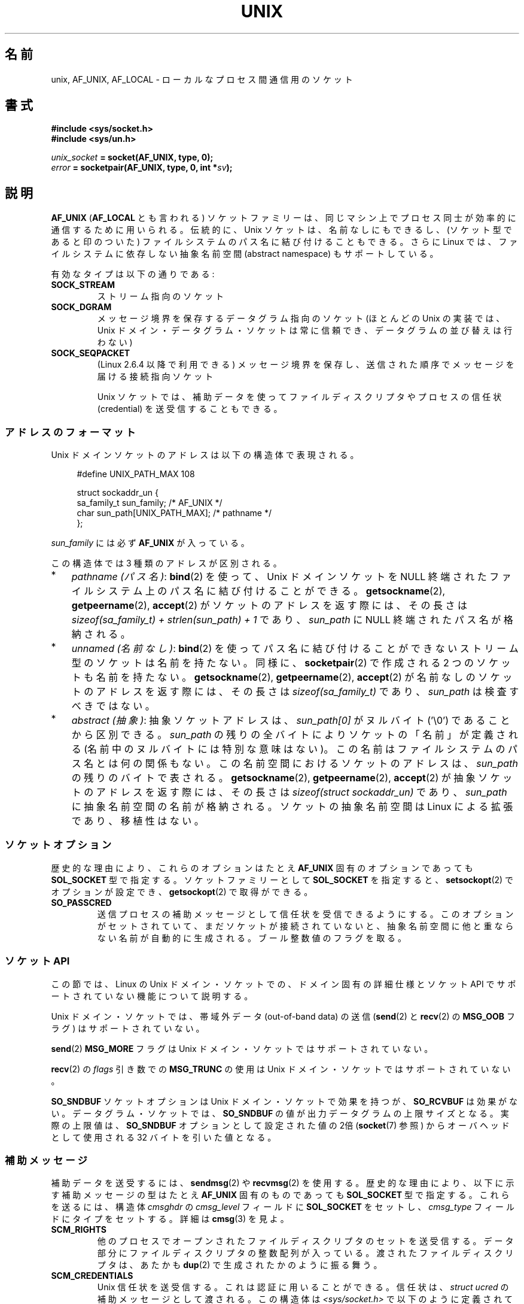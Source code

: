 .\" This man page is Copyright (C) 1999 Andi Kleen <ak@muc.de>.
.\" Permission is granted to distribute possibly modified copies
.\" of this page provided the header is included verbatim,
.\" and in case of nontrivial modification author and date
.\" of the modification is added to the header.
.\"
.\" Modified, 2003-12-02, Michael Kerrisk, <mtk.manpages@gmail.com>
.\" Modified, 2003-09-23, Adam Langley
.\" Modified, 2004-05-27, Michael Kerrisk, <mtk.manpages@gmail.com>
.\"	Added SOCK_SEQPACKET
.\" 2008-05-27, mtk, Provide a clear description of the three types of
.\"     address that can appear in the sockaddr_un structure: pathname,
.\"     unnamed, and abstract.
.\"
.\" Japanese Version Copyright (c) 1999 Shouichi Saito and
.\"     NAKANO Takeo all rights reserved.
.\" Translated 1999-12-06, NAKANO Takeo <nakano@apm.seikei.ac.jp>
.\"     based on the work by Shouichi Saito <ss236rx@ymg.urban.ne.jp>
.\" Updated 2003-01-07, Akihiro MOTOKI <amotoki@dd.iij4u.or.jp>
.\" Updated 2005-02-21, Akihiro MOTOKI
.\" Updated 2005-12-26, Akihiro MOTOKI
.\" Updated 2008-08-08, Akihiro MOTOKI, LDP v3.05
.\"
.\"WORD		abstract namespace		抽象名前空間
.\"WORD         anonymous socket		名前無しソケット
.\"WORD		credential			信任状
.\"WORD		ancillary message		補助メッセージ
.\"WORD		file descriptor			ファイルディスクリプタ
.\"
.\" 訳注: 訳す際も Unix は capitalize しておくこと。
.\"       LDP_man-pages 1.66→2.01 において unix → Unix の変更があり、
.\"       意図的な表記と思われる。
.\"
.TH UNIX  7 2008-12-01 "Linux" "Linux Programmer's Manual"
.SH 名前
unix, AF_UNIX, AF_LOCAL \- ローカルな
プロセス間通信用のソケット
.SH 書式
.B #include <sys/socket.h>
.br
.B #include <sys/un.h>

.IB unix_socket " = socket(AF_UNIX, type, 0);"
.br
.IB error " = socketpair(AF_UNIX, type, 0, int *" sv ");"
.SH 説明
.B AF_UNIX
.RB ( AF_LOCAL
とも言われる) ソケットファミリーは、同じマシン上でプロセス同士が
効率的に通信するために用いられる。 
伝統的に、Unix ソケットは、名前なしにもできるし、
(ソケット型であると印のついた) ファイルシステムのパス名に
結び付けることもできる。
さらに Linux では、ファイルシステムに依存しない
抽象名前空間 (abstract namespace) もサポートしている。

.\" MOTOKI: 見やすいように .TP 形式に変更
有効なタイプは以下の通りである:
.TP
.B SOCK_STREAM
ストリーム指向のソケット
.TP
.B SOCK_DGRAM
メッセージ境界を保存するデータグラム指向のソケット
(ほとんどの Unix の実装では、Unix ドメイン・データグラム・ソケットは
常に信頼でき、データグラムの並び替えは行わない)
.TP
.B SOCK_SEQPACKET
(Linux 2.6.4 以降で利用できる)
メッセージ境界を保存し、送信された順序でメッセージを届ける接続指向ソケット

Unix ソケットでは、補助データを使って
ファイルディスクリプタやプロセスの信任状 (credential) を
送受信することもできる。
.SS アドレスのフォーマット
Unix ドメインソケットのアドレスは以下の構造体で表現される。
.in +4n
.nf

#define UNIX_PATH_MAX    108

struct sockaddr_un {
    sa_family_t sun_family;               /* AF_UNIX */
    char        sun_path[UNIX_PATH_MAX];  /* pathname */
};
.fi
.in
.PP
.I sun_family
には必ず
.B AF_UNIX
が入っている。

この構造体では 3 種類のアドレスが区別される。
.IP * 3
.IR "pathname (パス名)" :
.BR bind (2)
を使って、Unix ドメインソケットを NULL 終端されたファイルシステム上の
パス名に結び付けることができる。
.BR getsockname (2),
.BR getpeername (2),
.BR accept (2)
がソケットのアドレスを返す際には、
その長さは
.I "sizeof(sa_family_t) + strlen(sun_path) + 1"
であり、
.I sun_path
に NULL 終端されたパス名が格納される。
.IP *
.IR "unnamed (名前なし)" :
.BR bind (2)
を使ってパス名に結び付けることができないストリーム型のソケットは
名前を持たない。同様に、
.BR socketpair (2)
で作成される 2 つのソケットも名前を持たない。
.BR getsockname (2),
.BR getpeername (2),
.BR accept (2)
が名前なしのソケットのアドレスを返す際には、
その長さは
.I "sizeof(sa_family_t)"
であり、
.I sun_path
は検査すべきではない。
.\" 実装ごとにかなりの違いが存在する。
.\" FreeBSD では長さは 16 バイトとなり、HP-UX では長さは 0 バイトとなる。
.IP *
.IR "abstract (抽象)" :
抽象ソケットアドレスは、
.I sun_path[0]
がヌルバイト ('\\0') であることから区別できる。
.I sun_path
の残りの全バイトによりソケットの「名前」が定義される
(名前中のヌルバイトには特別な意味はない)。
この名前はファイルシステムのパス名とは何の関係もない。
この名前空間におけるソケットのアドレスは、
.I sun_path
の残りのバイトで表される。
.BR getsockname (2),
.BR getpeername (2),
.BR accept (2)
が抽象ソケットのアドレスを返す際には、その長さは
.I "sizeof(struct sockaddr_un)"
であり、
.I sun_path
に抽象名前空間の名前が格納される。
ソケットの抽象名前空間は Linux による拡張であり、移植性はない。
.SS ソケットオプション
歴史的な理由により、これらのオプションは
たとえ
.B AF_UNIX
固有のオプションであっても
.B SOL_SOCKET
型で指定する。
ソケットファミリーとして
.B SOL_SOCKET
を指定すると、
.BR setsockopt (2)
でオプションが設定でき、
.BR getsockopt (2)
で取得ができる。
.\" NAKANO added this TP
.TP
.B SO_PASSCRED
送信プロセスの補助メッセージとして信任状を受信できるようにする。
このオプションがセットされていて、まだソケットが接続されていないと、
抽象名前空間に他と重ならない名前が自動的に生成される。
ブール整数値のフラグを取る。
.SS ソケット API
この節では、Linux の Unix ドメイン・ソケットでの、
ドメイン固有の詳細仕様とソケット API でサポートされていない機能に
ついて説明する。

Unix ドメイン・ソケットでは、帯域外データ (out-of-band data) の
送信
.RB ( send (2)
と
.BR recv (2)
の
.B MSG_OOB
フラグ) はサポートされていない。

.BR send (2)
.B MSG_MORE
フラグは Unix ドメイン・ソケットではサポートされていない。

.BR recv (2)
の
.I flags
引き数での
.B MSG_TRUNC
の使用は Unix ドメイン・ソケットではサポートされていない。

.B SO_SNDBUF
ソケットオプションは Unix ドメイン・ソケットで効果を持つが、
.B SO_RCVBUF
は効果がない。
データグラム・ソケットでは、
.B SO_SNDBUF
の値が出力データグラムの上限サイズとなる。
実際の上限値は、
.B SO_SNDBUF
オプションとして設定された値の 2倍
.RB ( socket (7)
参照) からオーバヘッドとして使用される 32 バイトを引いた値となる。
.SS 補助メッセージ
補助データを送受するには、
.BR sendmsg (2)
や
.BR recvmsg (2)
を使用する。
歴史的な理由により、以下に示す補助メッセージの型は
たとえ
.B AF_UNIX
固有のものであっても
.B SOL_SOCKET
型で指定する。
これらを送るには、構造体
.I cmsghdr
の
.I cmsg_level
フィールドに
.B SOL_SOCKET
をセットし、
.I cmsg_type
フィールドにタイプをセットする。
詳細は
.BR cmsg (3)
を見よ。
.TP
.B SCM_RIGHTS
他のプロセスでオープンされたファイルディスクリプタのセットを送受信する。
データ部分にファイルディスクリプタの整数配列が入っている。
渡されたファイルディスクリプタは、あたかも
.BR dup (2)
で生成されたかのように振る舞う。
.TP
.B SCM_CREDENTIALS
Unix 信任状を送受信する。これは認証に用いることができる。
信任状は、
.I struct ucred
の補助メッセージとして渡される。
この構造体は
.I <sys/socket.h>
で以下のように定義されている。

.in +4n
.nf
struct ucred {
    pid_t pid;    /* process ID of the sending process */
    uid_t uid;    /* user ID of the sending process */
    gid_t gid;    /* group ID of the sending process */
};
.fi
.in

glibc 2.8 以降では、この構造体の定義を得るためには機能検査マクロ
.B _GNU_SOURCE
を定義しなければならない。

送信側が指定した信任状は、カーネルがチェックする。
実効ユーザー ID が 0 のプロセスには、
自分自身以外の値を指定する事が許される。
送信側は以下の 3 つを指定しなければならない。
1) 自分自身のプロセス ID
.RB ( CAP_SYS_ADMIN
権限を持っていない場合)、
2) 自分自身のユーザー ID あるいは実効ユーザー ID か保存 set-user-ID
.RB ( CAP_SETUID
権限を持っていない場合)、
3) 自分自身のグループ ID あるいは実行グループ ID か保存 set-group-ID
.RB ( CAP_SETGID
を持っていない場合)。
.I struct ucred
メッセージを受信するためには、ソケットに対し
.B SO_PASSCRED
オプションを有効にしなくてはならない。
.SH エラー
.TP
.B EADDRINUSE
選択したソケットが既に用いられていた。または、
ファイルシステムのソケットオブジェクトが既に存在していた。
.TP
.B ECONNREFUSED
listen 状態にないソケットオブジェクトに対して
.BR connect (2)
が呼ばれた。リモートソケットが存在していなかった、
ファイル名がソケットではなかった、などのときに起こる。
.TP
.B ECONNRESET
リモートソケットが予期しないかたちでクローズされた。
.TP
.B EFAULT
ユーザーメモリアドレスが不正。
.TP
.B EINVAL
渡した引数が不正。よくある原因は、
渡したアドレスの
.I sun_type
フィールドに AF_UNIX を設定しなかった、
行おうとした操作に対してソケットの状態が有効ではなかった、など。
.TP
.B EISCONN
既に接続されているソケットに対して
.BR connect (2)
が呼ばれた。または、指定したターゲットアドレスが
既に接続済みのソケットだった。
.TP
.B ENOMEM
メモリが足りない。
.TP
.B ENOTCONN
ソケット操作にターゲットアドレスが必要だが、
このソケットは接続されていない。
.TP
.B EOPNOTSUPP
ストリーム指向でないソケットに対してストリーム操作が呼び出された。
または帯域外データオプションを用いようとした。
.TP
.B EPERM
送信者が
.I struct ucred
に不正な信任状を渡した。
.TP
.B EPIPE
リモートソケットがストリームソケット上でクローズされた。
可能な場合は
.B SIGPIPE
も同時に送られる。これを避けるには
.B MSG_NOSIGNAL
フラグを
.BR sendmsg (2)
や
.BR recvmsg (2)
に渡す。
.TP
.B EPROTONOSUPPORT
渡されたプロトコルが AF_UNIX でない。
.TP
.B EPROTOTYPE
リモートソケットとローカルソケットのタイプが一致していなかった
.RB ( SOCK_DGRAM
と
.BR SOCK_STREAM )。
.TP
.B ESOCKTNOSUPPORT
未知のソケットタイプ。
.PP
他にも汎用のソケット層でエラーが起こったり、
ファイルシステム上にソケットオブジェクトを作ろうとした場合に
ファイルシステムのエラーが起こることがある。
それぞれの詳細は適切な man ページを参照すること。
.SH バージョン
.B SCM_CREDENTIALS
と抽象名前空間は、Linux 2.2 で導入された。
移植性が必要なプログラムでは使うべきではない。
(BSD 由来のシステムの中にも信任状の送受信をサポートしているものがあるが、
その実装の詳細はシステムによって異なる)
.SH 注意
Linux の実装では、ファイルシステム上から見えるソケットは、
それらが置かれているディレクトリのパーミッションに従う。
ソケットの所有者、グループ、パーミッションは変更できる。
新しいソケットを作るとき、作ろうとするディレクトリに対して
プロセスが書き込みと検索 (実行) 権限を持っていなければ、作成に失敗する。
ソケットオブジェクトに接続するには、 read/write 権限が必要である。
この動作は、多くの BSD 由来のシステムとは異なっている
(BSD では Unix ソケットに対してはパーミッションを無視する)。
移植性の必要なプログラムでは、
セキュリティをこの仕様に依存してはならない。

ファイル名を指定してソケットにバインドすると、
ファイルシステムにソケットが生成される。
これは必要なくなったときに呼びだしたユーザーが削除しなければならない
.RB ( unlink (2)
を用いる)。
Unix で通常使われる「背後で閉じる方式」が適用される。
ソケットはいつでも unlink することができ、最後の参照が
クローズされたときにファイルシステムから削除される。

.B SOCK_STREAM
上でファイルディスクリプタや信任状を渡すためには、同じ
.BR sendmsg (2)
や
.BR recvmsg (2)
コールで補助データ以外のデータを少なくとも
1 バイト送信/受信する必要がある。

Unix ドメインのストリーム・ソケットでは、
帯域外データの概念はサポートされない。
.SH 例
.BR bind (2)
参照。
.SH 関連項目
.BR recvmsg (2),
.BR sendmsg (2),
.BR socket (2),
.BR socketpair (2),
.BR cmsg (3),
.BR capabilities (7),
.BR credentials (7),
.BR socket (7)
